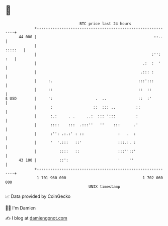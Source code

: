 * 👋

#+begin_example
                                    BTC price last 24 hours                    
                +------------------------------------------------------------+ 
         44 000 |                                                    ::..    | 
                |                                                    :::::   | 
                |                                                   :'': :   | 
                |                                               .:  :  '     | 
                |                                              .::: :        | 
                |     :.                                      :::':::        | 
                |     ::                                      ::  ::         | 
   $ USD        |     ':                   .  ..              ::  :'         | 
                |      :                  ::  ::: ..         ::              | 
                |      :.:     . .     ..:  ::: ':::         :               | 
                |      ::::    :::  .:::''   ''    :::      .'               | 
                |      :'': .:.:' : ::               :   .  :                | 
                |      '  '.:::   ::'                :::.:. :                | 
                |          ::::   ::                 :::''::'                | 
         43 100 |          ::':                      '    ''                 | 
                +------------------------------------------------------------+ 
                 1 701 960 000                                  1 702 060 000  
                                        UNIX timestamp                         
#+end_example
📈 Data provided by CoinGecko

🧑‍💻 I'm Damien

✍️ I blog at [[https://www.damiengonot.com][damiengonot.com]]
